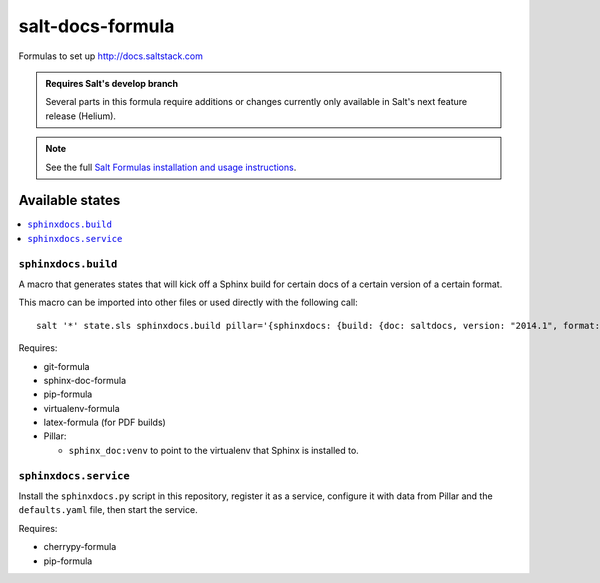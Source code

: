 =================
salt-docs-formula
=================

Formulas to set up http://docs.saltstack.com

.. admonition:: Requires Salt's develop branch

    Several parts in this formula require additions or changes currently only
    available in Salt's next feature release (Helium).

.. note::

    See the full `Salt Formulas installation and usage instructions
    <http://docs.saltstack.com/r/ref:conventions-formula>`_.

Available states
================

.. contents::
    :local:

``sphinxdocs.build``
--------------------

A macro that generates states that will kick off a Sphinx build for certain
docs of a certain version of a certain format.

This macro can be imported into other files or used directly with the following
call::

    salt '*' state.sls sphinxdocs.build pillar='{sphinxdocs: {build: {doc: saltdocs, version: "2014.1", format: html, clean: False, force: False}}}'

Requires:

* git-formula
* sphinx-doc-formula
* pip-formula
* virtualenv-formula
* latex-formula (for PDF builds)
* Pillar:

  * ``sphinx_doc:venv`` to point to the virtualenv that Sphinx is installed to.

``sphinxdocs.service``
----------------------

Install the ``sphinxdocs.py`` script in this repository, register it as a
service, configure it with data from Pillar and the ``defaults.yaml`` file,
then start the service.

Requires:

* cherrypy-formula
* pip-formula
